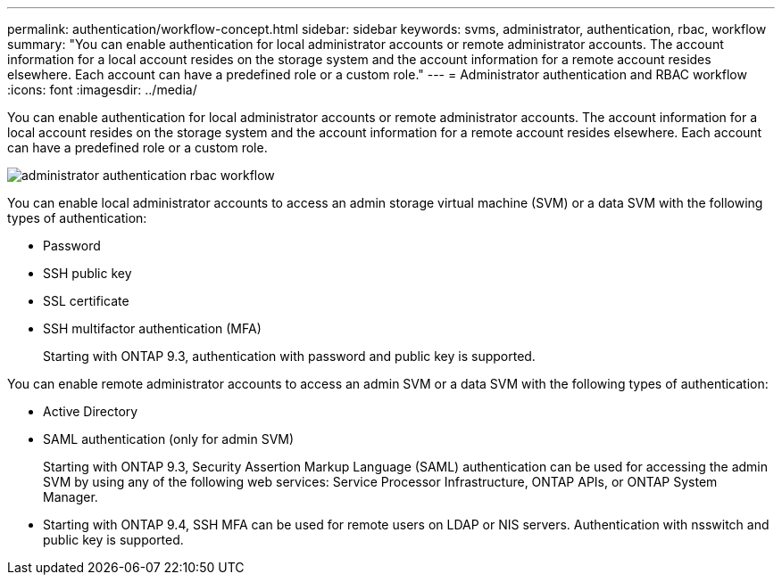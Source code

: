 ---
permalink: authentication/workflow-concept.html
sidebar: sidebar
keywords: svms, administrator, authentication, rbac, workflow
summary: "You can enable authentication for local administrator accounts or remote administrator accounts. The account information for a local account resides on the storage system and the account information for a remote account resides elsewhere. Each account can have a predefined role or a custom role."
---
= Administrator authentication and RBAC workflow
:icons: font
:imagesdir: ../media/

[.lead]
You can enable authentication for local administrator accounts or remote administrator accounts. The account information for a local account resides on the storage system and the account information for a remote account resides elsewhere. Each account can have a predefined role or a custom role.

image::../media/administrator-authentication-rbac-workflow.gif[]

You can enable local administrator accounts to access an admin storage virtual machine (SVM) or a data SVM with the following types of authentication:

* Password
* SSH public key
* SSL certificate
* SSH multifactor authentication (MFA)
+
Starting with ONTAP 9.3, authentication with password and public key is supported.

You can enable remote administrator accounts to access an admin SVM or a data SVM with the following types of authentication:

* Active Directory
* SAML authentication (only for admin SVM)
+
Starting with ONTAP 9.3, Security Assertion Markup Language (SAML) authentication can be used for accessing the admin SVM by using any of the following web services: Service Processor Infrastructure, ONTAP APIs, or ONTAP System Manager.

* Starting with ONTAP 9.4, SSH MFA can be used for remote users on LDAP or NIS servers. Authentication with nsswitch and public key is supported.
